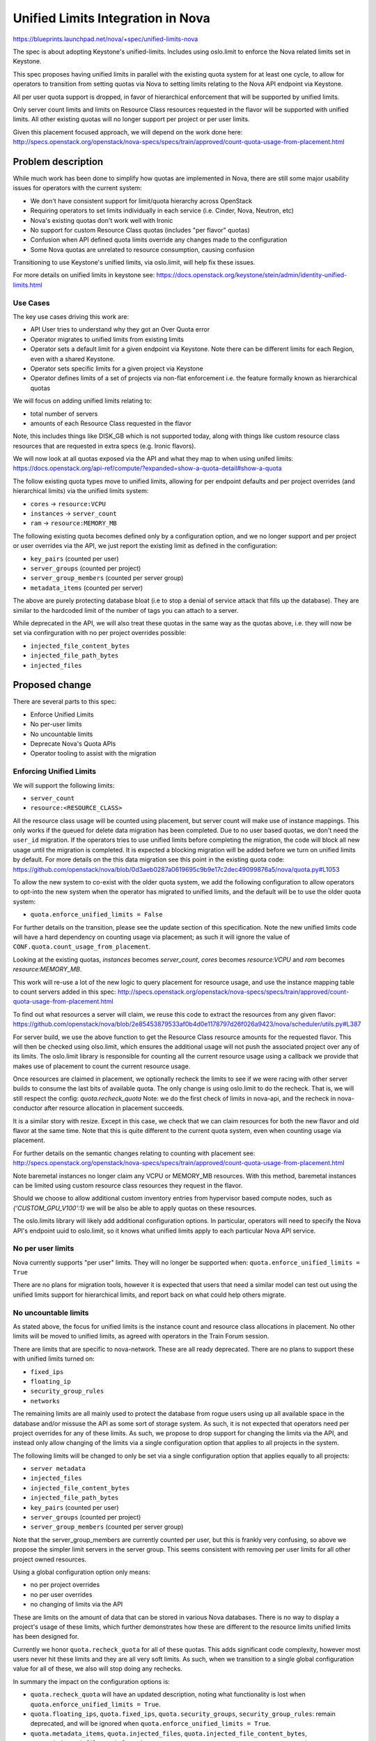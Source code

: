 ..
 This work is licensed under a Creative Commons Attribution 3.0 Unported
 License.

 http://creativecommons.org/licenses/by/3.0/legalcode

==================================
Unified Limits Integration in Nova
==================================

https://blueprints.launchpad.net/nova/+spec/unified-limits-nova

The spec is about adopting Keystone's unified-limits.
Includes using oslo.limit to enforce the Nova related limits set in Keystone.

This spec proposes having unified limits in parallel with the existing
quota system for at least one cycle, to allow for operators to transition
from setting quotas via Nova to setting limits relating to the Nova API
endpoint via Keystone.

All per user quota support is dropped, in favor of hierarchical
enforcement that will be supported by unified limits.

Only server count limits and limits on Resource Class resources requested in
the flavor will be supported with unified limits. All other existing quotas
will no longer support per project or per user limits.

Given this placement focused approach, we will depend on the work done here:
http://specs.openstack.org/openstack/nova-specs/specs/train/approved/count-quota-usage-from-placement.html

Problem description
===================

While much work has been done to simplify how quotas are implemented in
Nova, there are still some major usability issues for operators with
the current system:

* We don't have consistent support for limit/quota hierarchy across OpenStack
* Requiring operators to set limits individually in each service
  (i.e. Cinder, Nova, Neutron, etc)
* Nova's existing quotas don't work well with Ironic
* No support for custom Resource Class quotas (includes "per flavor" quotas)
* Confusion when API defined quota limits override any changes made to the
  configuration
* Some Nova quotas are unrelated to resource consumption, causing confusion

Transitioning to use Keystone's unified limits, via oslo.limit, will help fix
these issues.

For more details on unified limits in keystone see:
https://docs.openstack.org/keystone/stein/admin/identity-unified-limits.html

Use Cases
---------

The key use cases driving this work are:

* API User tries to understand why they got an Over Quota error
* Operator migrates to unified limits from existing limits
* Operator sets a default limit for a given endpoint via Keystone. Note there
  can be different limits for each Region, even with a shared Keystone.
* Operator sets specific limits for a given project via Keystone
* Operator defines limits of a set of projects via non-flat enforcement
  i.e. the feature formally known as hierarchical quotas

We will focus on adding unified limits relating to:

* total number of servers
* amounts of each Resource Class requested in the flavor

Note, this includes things like DISK_GB which is not supported today,
along with things like custom resource class resources that are requested
in extra specs (e.g. Ironic flavors).

We will now look at all quotas exposed via the API and what they map to
when using unifed limits:
https://docs.openstack.org/api-ref/compute/?expanded=show-a-quota-detail#show-a-quota

The follow existing quota types move to unified limits, allowing for
per endpoint defaults and per project overrides (and hierarchical limits)
via the unified limits system:

* ``cores`` -> ``resource:VCPU``
* ``instances`` -> ``server_count``
* ``ram`` -> ``resource:MEMORY_MB``

The following existing quota becomes defined only by a configuration
option, and we no longer support and per project or user overrides
via the API, we just report the existing limit as defined in the
configuration:

* ``key_pairs`` (counted per user)
* ``server_groups`` (counted per project)
* ``server_group_members`` (counted per server group)
* ``metadata_items`` (counted per server)

The above are purely protecting database bloat (i.e to stop a denial
of service attack that fills up the database). They are similar to the
hardcoded limit of the number of tags you can attach to a server.

While deprecated in the API, we will also treat these quotas in the
same way as the quotas above, i.e. they will now be set via
confirguration with no per project overrides possible:

* ``injected_file_content_bytes``
* ``injected_file_path_bytes``
* ``injected_files``

Proposed change
===============

There are several parts to this spec:

* Enforce Unified Limits
* No per-user limits
* No uncountable limits
* Deprecate Nova's Quota APIs
* Operator tooling to assist with the migration

Enforcing Unified Limits
------------------------

We will support the following limits:

* ``server_count``
* ``resource:<RESOURCE_CLASS>``

All the resource class usage will be counted using placement, but
server count will make use of instance mappings. This only works if the
queued for delete data migration has been completed. Due to no user
based quotas, we don't need the ``user_id`` migration. If the operators
tries to use unified limits before completing the migration, the code
will block all new usage until the migration is completed. It is
expected a blocking migration will be added before we turn on unified
limits by default. For more details on the this data migration see
this point in the existing quota code:
https://github.com/openstack/nova/blob/0d3aeb0287a0619695c9b9e17c2dec49099876a5/nova/quota.py#L1053

To allow the new system to co-exist with the older quota system, we add
the following configuration to allow operators to opt-into the new system
when the operator has migrated to unified limits, and the default will be
to use the older quota system:

* ``quota.enforce_unified_limits = False``

For further details on the transition, please see the update section of this
specification. Note the new unified limits code will have a hard dependency
on counting usage via placement; as such it will ignore the value of
``CONF.quota.count_usage_from_placement``.

Looking at the existing quotas, `instances` becomes `server_count`,
`cores` becomes `resource:VCPU` and `ram` becomes `resource:MEMORY_MB`.

This work will re-use a lot of the new logic to query placement for resource
usage, and use the instance mapping table to count servers added in this spec:
http://specs.openstack.org/openstack/nova-specs/specs/train/approved/count-quota-usage-from-placement.html

To find out what resources a server will claim, we reuse this
code to extract the resources from any given flavor:
https://github.com/openstack/nova/blob/2e85453879533af0b4d0e1178797d26f026a9423/nova/scheduler/utils.py#L387

For server build, we use the above function to get the Resource Class
resource amounts for the requested flavor. This will then be checked using
olso.limit, which ensures the additional usage will not push the associated
project over any of its limits. The oslo.limit library is responsible for
counting all the current resource usage using a callback we provide that makes
use of placement to count the current resource usage.

Once resources are claimed in placement, we optionally recheck the limits
to see if we were racing with other server builds to consume the last bits
of available quota. The only change is using oslo.limit to do the recheck.
That is, we will still respect the config: `quota.recheck_quota`
Note: we do the first check of limits in nova-api, and the recheck in
nova-conductor after resource allocation in placement succeeds.

It is a similar story with resize. Except in this case, we check that we can
claim resources for both the new flavor and old flavor at the same time.
Note that this is quite different to the current quota system, even when
counting usage via placement.

For further details on the semantic changes relating to counting with
placement see:
http://specs.openstack.org/openstack/nova-specs/specs/train/approved/count-quota-usage-from-placement.html

Note baremetal instances no longer claim any VCPU or MEMORY_MB resources.
With this method, baremetal instances can be limited using custom
resource class resources they request in the flavor.

Should we choose to allow additional custom inventory entries
from hypervisor based compute nodes, such as `{'CUSTOM_GPU_V100':1}`
we will be also be able to apply quotas on these resources.

The oslo.limits library will likely add additional configuration options.
In particular, operators will need to specify the Nova API's endpoint uuid
to oslo.limit, so it knows what unified limits apply to each particular
Nova API service.

No per user limits
------------------

Nova currently supports "per user" limits. They will no longer be supported
when:  ``quota.enforce_unified_limits = True``

There are no plans for migration tools, however it is expected that users
that need a similar model can test out using the unified limits support for
hierarchical limits, and report back on what could help others migrate.

No uncountable limits
---------------------

As stated above, the focus for unified limits is the instance count and
resource class allocations in placement. No other limits will be moved to
unified limits, as agreed with operators in the Train Forum session.

There are limits that are specific to nova-network. These are all ready
deprecated. There are no plans to support these with unified limits turned on:

* ``fixed_ips``
* ``floating_ip``
* ``security_group_rules``
* ``networks``

The remaining limits are all mainly used to protect the database from rogue
users using up all available space in the database and/or missuse the API as
some sort of storage system. As such, it is not expected that operators need
per project overrides for any of these limits. As such, we propose to drop
support for changing the limits via the API, and instead only allow changing
of the limits via a single configuration option that applies to all
projects in the system.

The following limits will be changed to only be set via a single configuration
option that applies equally to all projects:

* ``server metadata``
* ``injected_files``
* ``injected_file_content_bytes``
* ``injected_file_path_bytes``
* ``key_pairs`` (counted per user)
* ``server_groups`` (counted per project)
* ``server_group_members`` (counted per server group)

Note that the server_group_members are currently counted per user, but this
is frankly very confusing, so above we propose the simpler limit servers
in the server group. This seems consistent with removing per user limits for
all other project owned resources.

Using a global configuration option only means:

* no per project overrides
* no per user overrides
* no changing of limits via the API

These are limits on the amount of data that can be stored in various
Nova databases. There is no way to display a project's usage of these limits,
which further demonstrates how these are different to the resource limits
unified limits has been designed for.

Currently we honor ``quota.recheck_quota`` for all of these quotas. This adds
significant code complexity, however most users never hit these limits and
they are all very soft limits. As such, when we transition to a single global
configuration value for all of these, we also will stop doing any rechecks.

In summary the impact on the configuration options is:

* ``quota.recheck_quota`` will have an updated description, noting what
  functionality is lost when ``quota.enforce_unified_limits = True``.
* ``quota.floating_ips``, ``quota.fixed_ips``, ``quota.security_groups``,
  ``security_group_rules``: remain deprecated, and will be ignored when
  ``quota.enforce_unified_limits = True``.
* ``quota.metadata_items``, ``quota.injected_files``,
  ``quota.injected_file_content_bytes``, ``quota.injected_file_path_length``,
  ``quota.server_groups``, ``quota.server_groups_members``,
  ``quota.key_pairs``:  these will all be
  kept, but the description will be updated to note if
  ``quota.enforce_unified_limits = True`` all updates via the API are ignored.

Deprecate Nova's Quota APIs
---------------------------

To query and set limits, Keystones APIs should be used. To query a user's
usage, the Placement API should be used, assuming placement is happy
changing the default policy to allow users to query their usage.

The one exception is server count can't currently be checked via
Placement. When placement implements consumer records,
or similar, then all usage could be queried via Placement. To avoid
using a proxy API, users can do a server list API and count the number
of servers returned.

When ``quota.enforce_unified_limits = True`` a best effort will be made to
keep the older micro-versions working by proxing API calls to Keystone and
Placement as needed. No quota related DB tables will be accessed when
``quota.enforce_unified_limits = True``.

This includes the follow API resources:

* /limits
* /os-quota-sets
* /os-quota-class-sets

Existing tooling to set quotas should continue to operate, as long as it only
changes quotas relating to instances, cores and ram. Requests to change any
other quotas will be silently ignored. As one example, this should allow
Horizon to function as normal during the transition.

When you list limits for quotas that are not supported in the new system, they
will instead show the configuration based limit that replaces the DB and API
based limits, e.g. for keypairs you always see the config based value, no
update via the API will ever be reflected back when
``quota.enforce_unified_limits = True``

There are some trade-offs with this approach:

* Proxy APIs suck, but horizon must keep working as such all current operator
  tooling around these existing APIs.
* We don't need a micro version to enable/disable this proxy
  of the quota APIs, as it doesn't really change the API.
* In a future release when unifed limits becomes the default,
  we should deprecate the APIs
  ``/os-quota-sets`` and ``/os-quota-class-sets`` and tell users to talk to
  the Keystone API instead. API based discovery of when Nova is enforcing
  the limits set in Keystone is left for a future spec.
* It is expected the above API deprecation will follow the pattern used
  by nova-network proxy APIs, i.e. the APIs return 404 in new microversions
  but continue to work in older microversions. Its possible in the more
  distant future the APIs could be removed by returning 410 error.
* Rejecting updates to quotas that we were previously able to set would be a
  breaking change in behaviour, and require a microversion. Adding a new API
  microversion that returns BadRequest for unsupported quotas would be a nice
  addition if we were not planning on deprecating the API in favor of calling
  Keystone instead.
* Ideally we would also deprecate ``/limits`` in favor of a cross project
  agreed direction that is aware of both flat and hierarchical limit
  enforcement. Howerver we do not yet have consenus on what direction
  we take. For this spec, we leave ``/limits`` in its current form, even
  though it does not report on all the types of resource usage we now
  support have limits on, and even though it lists limits that can
  now only be changed via the configuration file.
* When hierarchical limits are added, the per project usage information
  in ``/limits`` does not mention anything about parent limits.
  As such quota APIs may claim resources are available, but you will be
  unable to build any new resources.
  It is not clear what action the user can make to be able to build those new
  resources. Operators can avoid this confusion by not over allocating quota.
  We could extext the API to include a boolean to say if the limit has been
  exceeded in the parent project, and as such the user is unable to consume
  more resources even though their own usage is not over their own limits.
  We could consider extending the API to include the usage of the full tree

Migration to Unified Limits
---------------------------

The migration of all users to unified limits is happening in three phases:

* enable unified limits as an option, with migration path from existing quotas
* make unified limits the default, deprecate existing quota system
* remove existing quota system

To help with the transition we need operator tooling to:

* Set registered limits in Keystone for each Nova endpoint in Keystone,
  based on current limits in DB and/or configuration
* Copy per-project quotas set in Nova into Keystone unified-limits
* Operator confirms unified limits works for them
* Drop all quota info from the DB to signal operator has completed transition
* Upgrade status check to check there is no data left in quota DB tables

Note the setting of project limits and registered limits in keystone will
happen via files that are generated and passed to keystone-manage. This
allows fast-forward upgrades where no API are available during the migration
of limits from Nova to Keystone.

There will be a new tool to setup the registered limits in keystone. It will
read from the Nova DB and configuration and generate a file. That file can be
by used with keystone-manage to register the current endpoint defaults in
keystone.::

  nova-manage limits generate_registered_limits --endpoint <endpoint-uuid>

The following tool will generate the unified limits overrides (if any)
that needs to be added into Keystone for each project. Again this too
produces a file that is handed to keystone-manage which will update keystone::

  nova-manage limits generate_project_limits [--project_id <project_id>]

Once the operator sets `quota.enforce_unified_limits = True`, the Nova DB is
ignored, and limits are accessed from Keystone only.

To complete the migration, there is an operation to remove all the
DB entries relating to the quota overrides. The tool only works when
`quota.enforce_unified_limits = True`. It also removes all any per user limits
associated with each project.::

  nova-manage limits remove_db_quota_entries [--project_id project_id]

Note the last two tools allow operators to iterate per project, to limit the
load on the running system. If these tools are used on a running system, it is
recommended that operators don't change quotas via the API during the
transition.

The nova status command will warn users that have failed to remove all the
quota information from the DB. This will become an error in the release when
``quota.enforce_unified_limits`` defaults to ``True``.

It is worth noting that the Nova database may contain entries for projects
that have been deleted in keystone. As such, it is advisable to get a list
of active projects from keystone, and only generate_project_limits for those
particular projects.

This transition leaves several configuration options redundant, in particular
the following will all be deprecated once unified limits is on by default:

* ``quota.instances``, ``quota.cores``, ``quota.ram``: deprecate all these as
  the limit now comes from keystone for unified limits, which will default to
  unlimited if there is no limit in keystone.
* ``quota.driver`` is ignored and hard coded to the no-op driver when
  ``quota.enforce_unified_limits = True``.

The setting ``quota.recheck_quota`` will be kept, and will be used in the same
way with unified limits to avoid races when multiple instances are built at
the same time.

Alternatives
------------

Ideally we would not add any more proxy APIs, however, operators pushed back
at the Train Forum session, requesting that their tooling continue to work
across the transition. No operators reported using limits other than the
instances, cores and ram limits.

We could implement hierarchical quotas in isolation, and not adopt unified
limits.

We could limit the types of resources we limit, but it will be hard to
transition to supporting different kinds of resource limits in a clear
and interoperable way.

Data model impact
-----------------

See upgrades, no changes in Victora due to having old and new quota systems
side by side. Once we remove the old quota system, we could drop all the
quota related DB tables.

REST API impact
---------------

When ``quota.enforce_unified_limits = True`` Nova will proxy the requests
to Keystone's unified limits API, where possible. The aim will be to keep
horizon functioning correctly during the transition.

Once using unified limits, operators should move to using Keystone's
unified limit APIs to set and query limits. Usage information should be
queried via Placement and the Servers API.

Security impact
---------------

The removal of quota rechecks for some limits slightly reduces the protection
provided, but really it encourages the proper implementation of API
rate limiting as replacement protection.

Notifications impact
--------------------

None

Other end user impact
---------------------

Quota errors should appear the same before and after this change.

Performance Impact
------------------

It is possible to have more complicated quota counts with hierarchical
quotas, but the implementation of that is delegated to oslo.limit.

Other deployer impact
---------------------

There are several tools to help ease the transition to unified limits noted
above. Although it is expected that use of the feature will help inform the
end direction.

Developer impact
----------------

There will now be two limit system to maintain for a few cycles during the
transition. But this avoids the long term need to maintain complicated
hierarchical limit code, which still getting the advantages, such as being able
to tidy up API policy.

Upgrade impact
--------------

To get the best experience, operators need to start using the unified limits
API via Keystone. User should start querying usage from Placement.

The transition between the existing quota system and unified limits is
detailed in the proposed solution section.

It is expected that oslo.limit will limit versions of Keystone that can be
used to Queens and newer, which is not expected to affect most users.

Implementation
==============

Assignee(s)
-----------

Primary assignee:
  johnthetubaguy

Other contributors:
  (TBC)

Feature Liaison
---------------

Feature liaison:
  melwitt

Work Items
----------

* Add calls to oslo_limits, guarded by config to enable it
* Move quota APIs to proxy to Keystone when unified limit quotas enabled
* Add tools to migrate default and tenant limits from Nova into Keystone
* Upgrade checks to ensure above tooling is used

Dependencies
============

* http://specs.openstack.org/openstack/nova-specs/specs/train/approved/count-quota-usage-from-placement.html
* keystone manage commands to add limits when keystone API not available

Testing
=======

Grenade test that runs the migration of quota settings (after adding some
quotas).

Functional tests to ensure quotas are enforced based on unified limits
correctly.

Documentation Impact
====================

Building on the work to document quota usage from placement, we should
describe how the new system operates. The admin guide needs to detail
how to smoothly migrate to unified limits.

References
==========

None

History
=======

.. list-table:: Revisions
   :header-rows: 1

   * - Release Name
     - Description
   * - Victora
     - Introduced
